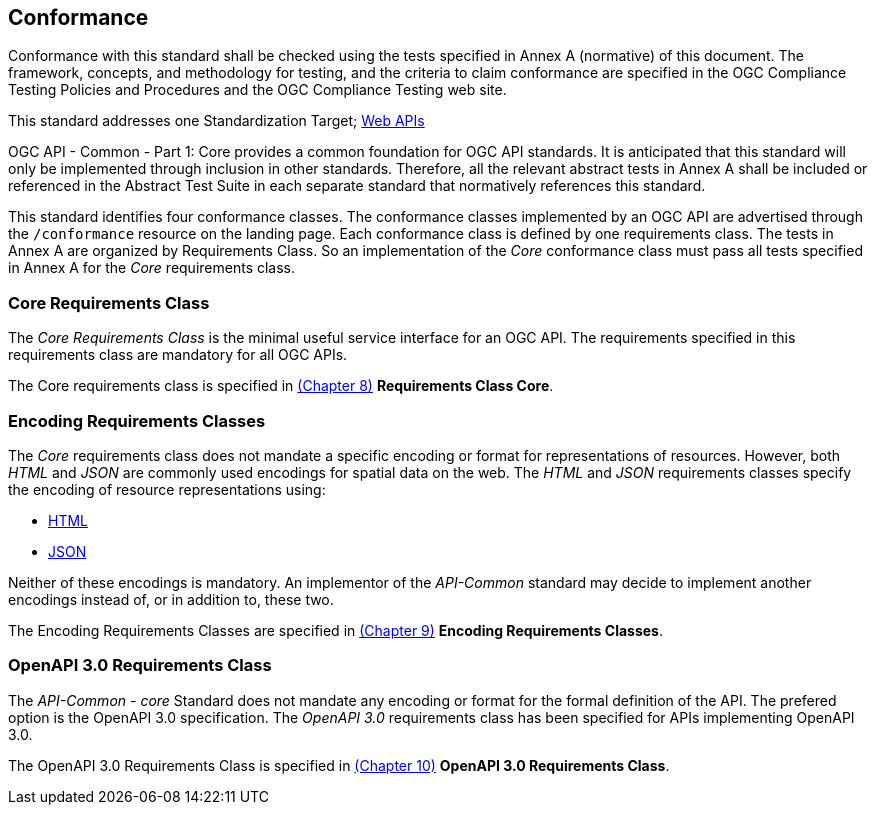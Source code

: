 == Conformance
Conformance with this standard shall be checked using the tests specified in Annex A (normative) of this document. The framework, concepts, and methodology for testing, and the criteria to claim conformance are specified in the OGC Compliance Testing Policies and Procedures and the OGC Compliance Testing web site.

This standard addresses one Standardization Target; <<webapi-definition,Web APIs>>

OGC API - Common - Part 1: Core provides a common foundation for OGC API standards. It is anticipated that this standard will only be implemented through inclusion in other standards. Therefore, all the relevant abstract tests in Annex A shall be included or referenced in the Abstract Test Suite in each separate standard that normatively references this standard.

This standard identifies four conformance classes. The conformance classes implemented by an OGC API are advertised through the `/conformance` resource on the landing page. Each conformance class is defined by one requirements class. The tests in Annex A are organized by Requirements Class. So an implementation of the _Core_ conformance class must pass all tests specified in Annex A for the _Core_ requirements class.

=== Core Requirements Class

The _Core Requirements Class_ is the minimal useful service interface for an OGC API. The requirements specified in this requirements class are mandatory for all OGC APIs.

The Core requirements class is specified in <<rc_core-section,(Chapter 8)>> *Requirements Class Core*.

=== Encoding Requirements Classes

The _Core_ requirements class does not mandate a specific encoding or format for representations of resources. However, both _HTML_ and _JSON_ are commonly used encodings for spatial data on the web. The _HTML_ and _JSON_ requirements classes specify the encoding of resource representations using:

* <<rc_html-section,HTML>>
* <<rc_json-section,JSON>>

Neither of these encodings is mandatory. An implementor of the _API-Common_ standard may decide to implement another encodings instead of, or in addition to, these two.

The Encoding Requirements Classes are specified in <<rc_encoding-section,(Chapter 9)>> *Encoding Requirements Classes*.

=== OpenAPI 3.0 Requirements Class

The _API-Common - core_ Standard does not mandate any encoding or format for the formal definition of the API. The prefered option is the OpenAPI 3.0 specification. The _OpenAPI 3.0_ requirements class has been specified for APIs implementing OpenAPI 3.0.

The OpenAPI 3.0 Requirements Class is specified in <<rc_oas30-section,(Chapter 10)>> *OpenAPI 3.0 Requirements Class*.
